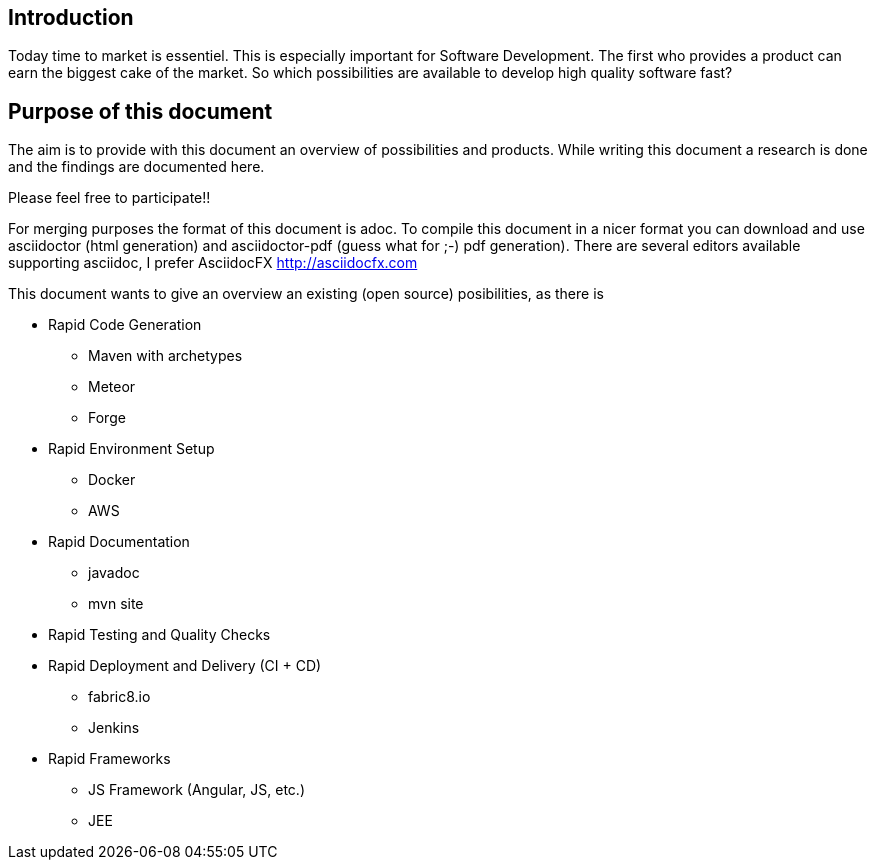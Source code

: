 :imagesdir: ../images

== Introduction

Today time to market is essentiel. This is especially important for 
Software Development. The first who provides a product can earn the biggest cake of 
the market. So which possibilities are available to develop high quality software fast?

== Purpose of this document

The aim is to provide with this document an overview of possibilities and products.
While writing this document a research is done and the findings are documented here.

Please feel free to participate!!

For merging purposes the format of this document is adoc.  To compile this document 
in a nicer format you can download and use asciidoctor (html generation) and asciidoctor-pdf
(guess what for ;-)  pdf generation).
There are several editors available supporting asciidoc, I prefer 
AsciidocFX http://asciidocfx.com[http://asciidocfx.com] 

This document wants to give an overview an existing (open source) posibilities, as there is

* Rapid Code Generation
** Maven with archetypes
** Meteor
** Forge
* Rapid Environment Setup
** Docker
** AWS
* Rapid Documentation
** javadoc
** mvn site
* Rapid Testing and Quality Checks
* Rapid Deployment and Delivery (CI + CD)
** fabric8.io
** Jenkins
* Rapid Frameworks
** JS Framework (Angular, JS, etc.) 
** JEE

